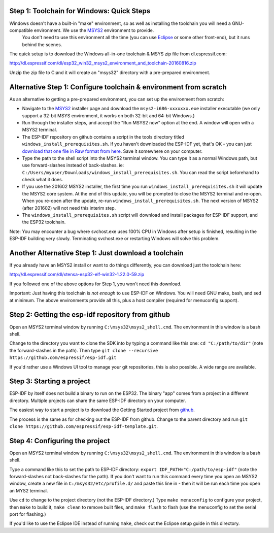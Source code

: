 Step 1: Toolchain for Windows: Quick Steps
==================================

Windows doesn't have a built-in "make" environment, so as well as installing the toolchain you will need a GNU-compatible environment. We use the MSYS2_ environment to provide.
 You don't need to use this environment all the time (you can use Eclipse_ or some other front-end), but it runs behind the scenes.

The quick setup is to download the Windows all-in-one toolchain & MSYS zip file from dl.espressif.com:

http://dl.espressif.com/dl/esp32_win32_msys2_environment_and_toolchain-20160816.zip

Unzip the zip file to C:\ and it will create an "msys32" directory with a pre-prepared environment.


Alternative Step 1: Configure toolchain & environment from scratch
==================================================================

As an alternative to getting a pre-prepared environment, you can set up the environment from scratch:

* Navigate to the MSYS2_ installer page and download the ``msys2-i686-xxxxxxx.exe`` installer executable (we only support a 32-bit MSYS environment, it works on both 32-bit and 64-bit Windows.)

* Run through the installer steps, and accept the "Run MSYS2 now" option at the end. A window will open with a MSYS2 terminal.

* The ESP-IDF repository on github contains a script in the tools directory titled ``windows_install_prerequisites.sh``. If you haven't downloaded the ESP-IDF yet, that's OK - you can just `download that one file in Raw format from here <https://github.com/espressif/esp-idf/raw/master/tools/windows/windows_install_prerequisites.sh>`_. Save it somewhere on your computer.

* Type the path to the shell script into the MSYS2 terminal window. You can type it as a normal Windows path, but use forward-slashes instead of back-slashes. ie: ``C:/Users/myuser/Downloads/windows_install_prerequisites.sh``. You can read the script beforehand to check what it does.

* If you use the 201602 MSYS2 installer, the first time you run ``windows_install_prerequisites.sh`` it will update the MSYS2 core system. At the end of this update, you will be prompted to close the MSYS2 terminal and re-open. When you re-open after the update, re-run ``windows_install_prerequisites.sh``. The next version of MSYS2 (after 201602) will not need this interim step.

* The ``windows_install_prerequisites.sh`` script will download and install packages for ESP-IDF support, and the ESP32 toolchain.

Note: You may encounter a bug where svchost.exe uses 100% CPU in Windows after setup is finished, resulting in the ESP-IDF building very slowly. Terminating svchost.exe or restarting Windows will solve this problem.

Another Alternative Step 1: Just download a toolchain
=====================================================

If you already have an MSYS2 install or want to do things differently, you can download just the toolchain here:

http://dl.espressif.com/dl/xtensa-esp32-elf-win32-1.22.0-59.zip

If you followed one of the above options for Step 1, you won't need this download.

Important: Just having this toolchain is *not enough* to use ESP-IDF on Windows. You will need GNU make, bash, and sed at minimum. The above environments provide all this, plus a host compiler (required for menuconfig support).

Step 2: Getting the esp-idf repository from github
==================================================

Open an MSYS2 terminal window by running ``C:\msys32\msys2_shell.cmd``. The environment in this window is a bash shell.

Change to the directory you want to clone the SDK into by typing a command like this one: ``cd "C:/path/to/dir"`` (note the forward-slashes in the path). Then type ``git clone --recursive https://github.com/espressif/esp-idf.git``

If you'd rather use a Windows UI tool to manage your git repositories, this is also possible. A wide range are available.

Step 3: Starting a project
==========================

ESP-IDF by itself does not build a binary to run on the ESP32. The binary "app" comes from a project in a different directory. Multiple projects can share the same ESP-IDF directory on your computer.

The easiest way to start a project is to download the Getting Started project from github_.

The process is the same as for checking out the ESP-IDF from github. Change to the parent directory and run ``git clone https://github.com/espressif/esp-idf-template.git``.

Step 4: Configuring the project
===============================

Open an MSYS2 terminal window by running ``C:\msys32\msys2_shell.cmd``. The environment in this window is a bash shell.

Type a command like this to set the path to ESP-IDF directory: ``export IDF_PATH="C:/path/to/esp-idf"`` (note the forward-slashes not back-slashes for the path). If you don't want to run this command every time you open an MSYS2 window, create a new file in ``C:/msys32/etc/profile.d/`` and paste this line in - then it will be run each time you open an MYS2 terminal.

Use ``cd`` to change to the project directory (not the ESP-IDF directory.) Type ``make menuconfig`` to configure your project, then ``make`` to build it, ``make clean`` to remove built files, and ``make flash`` to flash (use the menuconfig to set the serial port for flashing.)

If you'd like to use the Eclipse IDE instead of running ``make``, check out the Eclipse setup guide in this directory.


.. _Eclipse: eclipse-setup.rst
.. _MSYS2: https://msys2.github.io/
.. _github: https://github.com/espressif/esp-idf-template
